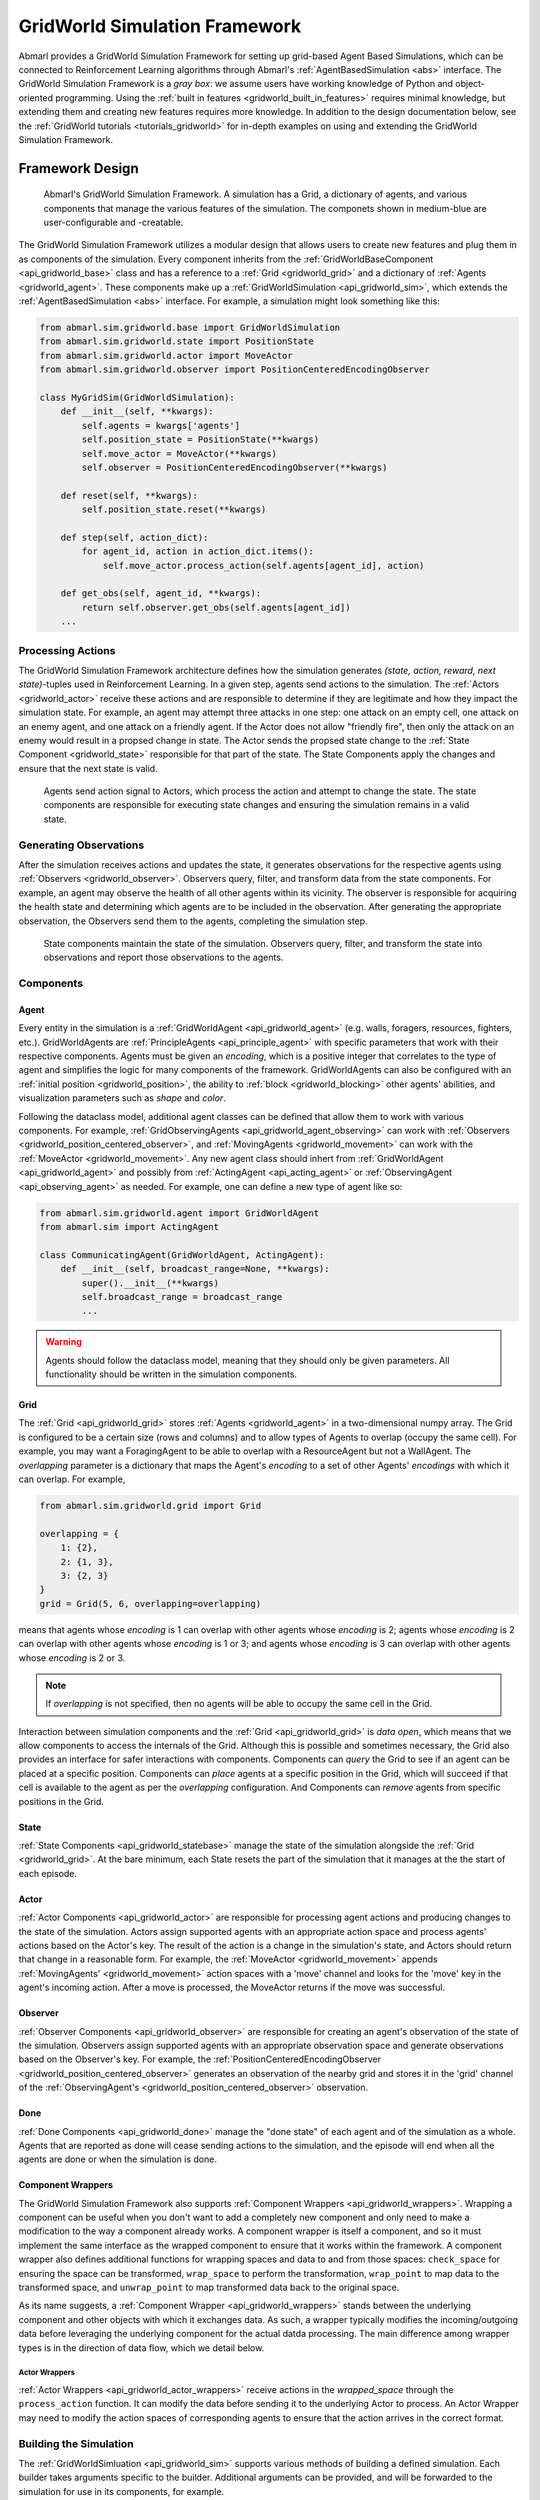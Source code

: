 .. Abmarl gridworld documentation

.. _gridworld:

GridWorld Simulation Framework
==============================

Abmarl provides a GridWorld Simulation Framework for setting up grid-based
Agent Based Simulations, which can be connected to Reinforcement Learning algorithms
through Abmarl's :ref:`AgentBasedSimulation <abs>` interface. The GridWorld
Simulation Framework is a `gray box`: we assume users have working knowledge of 
Python and object-oriented programming. Using the
:ref:`built in features <gridworld_built_in_features>` requires minimal knowledge,
but extending them and creating new features requires more knowledge.
In addition to the design documentation below, see the :ref:`GridWorld tutorials <tutorials_gridworld>`
for in-depth examples on using and extending the GridWorld Simulation Framework.


Framework Design
----------------

.. figure:: .images/gridworld_framework.png
   :width: 100 %
   :alt: Gridworld Simulation Framework

   Abmarl's GridWorld Simulation Framework. A simulation has a Grid, a dictionary
   of agents, and various components that manage the various features of the simulation.
   The componets shown in medium-blue are user-configurable and -creatable.

The GridWorld Simulation Framework utilizes a modular design that allows users
to create new features and plug them in as components of the simulation. Every component
inherits from the :ref:`GridWorldBaseComponent <api_gridworld_base>` class and has a reference to
a :ref:`Grid <gridworld_grid>` and a dictionary of :ref:`Agents <gridworld_agent>`.
These components make up a :ref:`GridWorldSimulation <api_gridworld_sim>`, which extends the
:ref:`AgentBasedSimulation <abs>` interface. For example, a simulation might look
something like this:

.. code-block:: python

   from abmarl.sim.gridworld.base import GridWorldSimulation
   from abmarl.sim.gridworld.state import PositionState
   from abmarl.sim.gridworld.actor import MoveActor
   from abmarl.sim.gridworld.observer import PositionCenteredEncodingObserver
   
   class MyGridSim(GridWorldSimulation):
       def __init__(self, **kwargs):
           self.agents = kwargs['agents']
           self.position_state = PositionState(**kwargs)
           self.move_actor = MoveActor(**kwargs)
           self.observer = PositionCenteredEncodingObserver(**kwargs)

       def reset(self, **kwargs):
           self.position_state.reset(**kwargs)
       
       def step(self, action_dict):
           for agent_id, action in action_dict.items():
               self.move_actor.process_action(self.agents[agent_id], action)
    
       def get_obs(self, agent_id, **kwargs):
           return self.observer.get_obs(self.agents[agent_id])
       ...


Processing Actions
``````````````````

The GridWorld Simulation Framework architecture defines how the simulation generates
`(state, action, reward, next state)`-tuples used in Reinforcement Learning.
In a given step, agents send actions to the simulation. The :ref:`Actors <gridworld_actor>`
receive these actions and are responsible to determine if they are legitimate and
how they impact the simulation state. For example, an agent may attempt three attacks
in one step: one attack on an empty cell, one attack on an enemy agent, and one
attack on a friendly agent. If the Actor does not allow "friendly fire", then only
the attack on an enemy would result in a propsed change in state. The Actor sends
the propsed state change to the :ref:`State Component <gridworld_state>` responsible
for that part of the state. The State Components apply the changes and ensure that
the next state is valid.

.. figure:: .images/gridworld_action_processing.png
   :width: 100 %
   :alt: Processing Actions with Gridworld Component Design

   Agents send action signal to Actors, which process the action and attempt to
   change the state. The state components are responsible for executing state changes
   and ensuring the simulation remains in a valid state.


Generating Observations
```````````````````````

After the simulation receives actions and updates the state, it generates observations
for the respective agents using :ref:`Observers <gridworld_observer>`. Observers
query, filter, and transform data from the state components. For example, an agent
may observe the health of all other agents within its vicinity. The observer is
responsible for acquiring the health state and determining which agents are to be
included in the observation. After generating the appropriate observation, the Observers
send them to the agents, completing the simulation step.

.. figure:: .images/gridworld_observation_generation.png
   :width: 100 %
   :alt: Generating Observations with Gridworld Component Design

   State components maintain the state of the simulation. Observers query, filter,
   and transform the state into observations and report those observations to the
   agents.


Components
``````````

.. _gridworld_agent:

Agent
~~~~~

Every entity in the simulation is a :ref:`GridWorldAgent <api_gridworld_agent>`
(e.g. walls, foragers, resources, fighters, etc.). GridWorldAgents are :ref:`PrincipleAgents <api_principle_agent>` with specific parameters
that work with their respective components. Agents must be given
an `encoding`, which is a positive integer that correlates to the type of agent and simplifies
the logic for many components of the framework. GridWorldAgents can also be configured
with an :ref:`initial position <gridworld_position>`, the ability to
:ref:`block <gridworld_blocking>` other agents' abilities, and visualization
parameters such as `shape` and `color`.

Following the dataclass model, additional agent classes can be defined that allow
them to work with various components. For example,
:ref:`GridObservingAgents <api_gridworld_agent_observing>` can work with
:ref:`Observers <gridworld_position_centered_observer>`, and
:ref:`MovingAgents <gridworld_movement>` can work with the
:ref:`MoveActor <gridworld_movement>`. Any new agent class should inhert from
:ref:`GridWorldAgent <api_gridworld_agent>` and possibly from
:ref:`ActingAgent <api_acting_agent>` or :ref:`ObservingAgent <api_observing_agent>`
as needed. For example, one can define a new type of agent like so:

.. code-block:: python

   from abmarl.sim.gridworld.agent import GridWorldAgent
   from abmarl.sim import ActingAgent

   class CommunicatingAgent(GridWorldAgent, ActingAgent):
       def __init__(self, broadcast_range=None, **kwargs):
           super().__init__(**kwargs)
           self.broadcast_range = broadcast_range
           ...

.. WARNING::
   Agents should follow the dataclass model, meaning that they should only be given
   parameters. All functionality should be written in the simulation components.


.. _gridworld_grid:

Grid
~~~~
The :ref:`Grid <api_gridworld_grid>` stores :ref:`Agents <gridworld_agent>` in a two-dimensional numpy array. The Grid is configured
to be a certain size (rows and columns) and to allow types of Agents to overlap
(occupy the same cell). For example, you may want a ForagingAgent to be able to overlap
with a ResourceAgent but not a WallAgent. The `overlapping` parameter
is a dictionary that maps the Agent's `encoding` to a set of other Agents' `encodings`
with which it can overlap. For example,

.. code-block:: python

   from abmarl.sim.gridworld.grid import Grid

   overlapping = {
       1: {2},
       2: {1, 3},
       3: {2, 3}
   }
   grid = Grid(5, 6, overlapping=overlapping)

means that agents whose `encoding` is 1 can overlap with other agents whose `encoding`
is 2; agents whose `encoding` is 2 can overlap with other agents whose `encoding` is
1 or 3; and agents whose `encoding` is 3 can overlap with other agents whose `encoding`
is 2 or 3.

.. NOTE::
   If `overlapping` is not specified, then no agents will be able to occupy the same
   cell in the Grid.

Interaction between simulation components and the :ref:`Grid <api_gridworld_grid>` is
`data open`, which means that we allow components to access the internals of the
Grid. Although this is possible and sometimes necessary, the Grid also provides
an interface for safer interactions with components. Components can `query` the
Grid to see if an agent can be placed at a specific position. Components can `place`
agents at a specific position in the Grid, which will succeed if that cell is available
to the agent as per the `overlapping` configuration. And Components can `remove`
agents from specific positions in the Grid. 


.. _gridworld_state:

State
~~~~~

:ref:`State Components <api_gridworld_statebase>` manage the state of the simulation alongside the :ref:`Grid <gridworld_grid>`.
At the bare minimum, each State resets the part of the simulation that it manages
at the the start of each episode.


.. _gridworld_actor:

Actor
~~~~~

:ref:`Actor Components <api_gridworld_actor>` are responsible for processing agent actions and producing changes
to the state of the simulation. Actors assign supported agents with an appropriate
action space and process agents' actions based on the Actor's key. The result of
the action is a change in the simulation's state, and Actors should return that
change in a reasonable form. For example, the :ref:`MoveActor <gridworld_movement>` appends :ref:`MovingAgents' <gridworld_movement>` action
spaces with a 'move' channel and looks for the 'move' key in the agent's incoming
action. After a move is processed, the MoveActor returns if the move was successful.


.. _gridworld_observer:

Observer
~~~~~~~~

:ref:`Observer Components <api_gridworld_observer>` are responsible for creating an
agent's observation of the state of the simulation. Observers assign supported agents
with an appropriate observation space and generate observations based on the
Observer's key. For example, the
:ref:`PositionCenteredEncodingObserver <gridworld_position_centered_observer>`
generates an observation of the nearby grid and stores it in the 'grid' channel of
the :ref:`ObservingAgent's <gridworld_position_centered_observer>` observation.


.. _gridworld_done:

Done
~~~~

:ref:`Done Components <api_gridworld_done>` manage the "done state" of each agent and of the simulation as a
whole. Agents that are reported as done will cease sending actions to the simulation, 
and the episode will end when all the agents are done or when the simulation is done.


.. _gridworld_wrappers:

Component Wrappers
~~~~~~~~~~~~~~~~~~

The GridWorld Simulation Framework also supports
:ref:`Component Wrappers <api_gridworld_wrappers>`. Wrapping a component
can be useful when you don't want to add a completely new component and
only need to make a modification to the way a component already works. A component
wrapper is itself a component, and so it must implement the same interface as the
wrapped component to ensure that it works within the framework. A component wrapper
also defines additional functions for wrapping spaces and data to and from those
spaces: ``check_space`` for ensuring the space can be transformed, ``wrap_space`` to
perform the transformation, ``wrap_point`` to map data to the transformed space,
and ``unwrap_point`` to map transformed data back to the original space.

As its name suggests, a :ref:`Component Wrapper <api_gridworld_wrappers>` stands
between the underlying component and other
objects with which it exchanges data. As such, a wrapper typically modifies
the incoming/outgoing data before leveraging the underlying component for
the actual datda processing. The main difference among wrapper types is in
the direction of data flow, which we detail below.

Actor Wrappers
""""""""""""""

:ref:`Actor Wrappers <api_gridworld_actor_wrappers>` receive actions in the
`wrapped_space` through the ``process_action``
function. It can modify the data before sending it to the underlying Actor to
process. An Actor Wrapper may need to modify the action spaces of corresponding agents
to ensure that the action arrives in the correct format. 


.. _gridworld_building:

Building the Simulation
```````````````````````

The :ref:`GridWorldSimluation <api_gridworld_sim>` supports various methods of building
a defined simulation. Each builder takes arguments specific to the builder. Additional
arguments can be provided, and will be forwarded to the simulation for use in its
components, for example.

Build Sim
~~~~~~~~~

Users can build a simulation by supplying the number of rows, columns, and a dictionary
of agents. The grid is initialized to the specified size and populated using information
contained in the agents dictionary in conjunction with the simulation's state components.
For example, the following simulation is built using information just from the dictionary
of agents:

.. code-block:: python

   import numpy as np
   from abmarl.examples.sim import MultiAgentGridSim
   from abmarl.sim.gridworld.agent import GridWorldAgent
   
   agent = GridWorldAgent(id='agent0', encoding=1, initial_position=np.array([0, 0]))
   sim = MultiAgentGridSim.build_sim(
       3, 4,
       agents={'agent0': agent}
   )
   sim.reset()

This simulation has a grid of size ``(3 x 4)`` with a single agent with encoding
1 placed at position ``(0, 0)``.

Build Sim From Grid
~~~~~~~~~~~~~~~~~~~

Users can build a simulation by copying from an existing :ref:`grid <gridworld_grid>`.
The builder will use the state of the grid as the initial state for the new grid
for the simulation. Particularly, agents will be assigned initial positions based
on their positions within the input grid. Extra agents can be included in the
simulation via the ``extra_agents`` argument. For example, the following simulation
is built using a pre-defined grid and extra agents:

.. code-block:: python

   import numpy as np
   from abmarl.examples.sim import MultiAgentGridSim
   from abmarl.sim.gridworld.agent import GridWorldAgent
   from abmarl.sim.gridworld.grid import Grid

   grid = Grid(2, 2)
   grid.reset()
   agents = {
       'agent0': GridWorldAgent(id='agent0', encoding=1, initial_position=np.array([0, 0])),
       'agent1': GridWorldAgent(id='agent1', encoding=1, initial_position=np.array([0, 1])),
       'agent2': GridWorldAgent(id='agent2', encoding=1, initial_position=np.array([1, 0])),
   }
   grid.place(agents['agent0'], (0, 0))
   grid.place(agents['agent1'], (0, 1))
   grid.place(agents['agent2'], (1, 0))

   extra_agents = {
       'agent0': GridWorldAgent(id='agent0', encoding=2, initial_position=np.array([0, 1])),
       'agent3': GridWorldAgent(id='agent3', encoding=3, initial_position=np.array([0, 1])),
       'agent4': GridWorldAgent(id='agent4', encoding=4, initial_position=np.array([1, 0])),
       'agent5': GridWorldAgent(id='agent5', encoding=5),
   }

   sim = MultiAgentGridSim.build_sim_from_grid(
       grid,
       extra_agents=extra_agents,
       overlapping={1: {3, 4}, 3: {1}, 4: {1}}
   )
   sim.reset()

This simulation has a grid of size ``(2 x 2)``. Agents 0-2 are positioned in the
new grid according to their configuration in the original grid. Agents 3-5 are provided
as extra agents, not from the original grid. Agent0 appears as both an extra agent
and an agent in the original grid. If this happens, the builder prioritizes using
the agent as it exist in the original grid.

.. NOTE::
   In the example above, the builder itself does not use the ``overlapping`` argument.
   That is passed on to the simulation.

.. NOTE::
   For consistency, the agents from the input grid should have their position in
   the grid as their ``initial_position``.

.. CAUTION::
   The agents from the input grid are shallow-copied.

Build Sim From Array
~~~~~~~~~~~~~~~~~~~~

Users can build a simulation by populating a grid based on an array. The array must
be 2-dimensional and contain alphanumeric characters corresponding to entries in
an object registry. The object registry is a dictionary that maps those entries
to agent-building functions, assigning each agent a unique id. Agents will be placed
within the grid according to its position in the array. As above, extra agents
can be included. The following simulation is built using an array, object registry,
and extra agents:

.. code-block:: python

   import numpy as np
   from abmarl.examples.sim import MultiAgentGridSim
   from abmarl.sim.gridworld.agent import GridWorldAgent

   array = np.array([
       ['A', '.', 'B', '0', ''],
       ['B', '_', '', 'C', 'A']
   ])
   obj_registry = {
       'A': lambda n: GridWorldAgent(
           id=f'A-class-barrier{n}',
           encoding=1,
       ),
       'B': lambda n: GridWorldAgent(
           id=f'B-class-barrier{n}',
           encoding=2,
       ),
       'C': lambda n: GridWorldAgent(
           id=f'C-class-barrier{n}',
           encoding=3,
       ),
   }
   extra_agents = {
       'B-class-barrier2': GridWorldAgent(
           id='B-class-barrier2',
           encoding=4,
           initial_position=np.array([1, 0])
       ),
       'extra_agent0': GridWorldAgent(
           id='extra_agent0',
           encoding=5,
           initial_position=np.array([0, 0])
       ),
       'extra_agent1': GridWorldAgent(
           id='extra_agent1',
           encoding=5,
           initial_position=np.array([0, 0])
       ),
       'extra_agent2': GridWorldAgent(
           id='extra_agent2',
           encoding=6,
           initial_position=np.array([0, 4])
       )
   }
   sim = MultiAgentGridSim.build_sim_from_array(
       array,
       obj_registry,
       extra_agents=extra_agents,
       overlapping={1: {5}, 5: {1, 5}}
   )
   sim.reset()

This simulation has a grid of size ``(2 x 5)``, matching the input array. There
are 3 types of agents in the object registry corresponding with the characters in
the input array. ``B-class-barrier2`` appears in the extra agents, but it is also built
from the input array. If this happens, the builder prioritizes using
the agent as is built from the array.

.. NOTE::
   Dots, underscores, and zeros are reserved as empty space and cannot be used in
   the object registry.

Build Sim From File
~~~~~~~~~~~~~~~~~~~

Building from a file works in the same way as building from an array. Here, the
input is a file with alphanumeric characteres ordered in a grid-like fashion. An object registry
is used to interpret those characters into agents, and they are placed in the grid.
As above, extra agents can be included. The following shows an example of building
a simulation from file:

.. code-block::

   A . B 0 _
   B _ _ C A

This input file has two lines with 5 entries each, which will result in a ``2 x 5``
grid. Each entry is seperated by a space. Dots, underscores, and zeros are reserved
for empty spaces.

.. code-block:: python

   import numpy as np
   from abmarl.examples.sim import MultiAgentGridSim
   from abmarl.sim.gridworld.agent import GridWorldAgent

   file_name = 'grid_file.txt'
   obj_registry = {
       'A': lambda n: GridWorldAgent(
           id=f'A-class-barrier{n}',
           encoding=1,
       ),
       'B': lambda n: GridWorldAgent(
           id=f'B-class-barrier{n}',
           encoding=2,
       ),
       'C': lambda n: GridWorldAgent(
           id=f'C-class-barrier{n}',
           encoding=3,
       ),
   }
   extra_agents = {
       'B-class-barrier2': GridWorldAgent(
           id='B-class-barrier2',
           encoding=4,
           initial_position=np.array([1, 0])
       ),
       'extra_agent0': GridWorldAgent(
           id='extra_agent0',
           encoding=5,
           initial_position=np.array([0, 0])
       ),
       'extra_agent1': GridWorldAgent(
           id='extra_agent1',
           encoding=5,
           initial_position=np.array([0, 0])
       ),
       'extra_agent2': GridWorldAgent(
           id='extra_agent2',
           encoding=6,
           initial_position=np.array([0, 4])
       )
   }
   sim = MultiAgentGridSim.build_sim_from_file(
       file_name,
       obj_registry,
       extra_agents=extra_agents,
       overlapping={1: {5}, 5: {1, 5}}
   )
   sim.reset()

This simulation is the same as the one above that was built from the array.


.. _gridworld_smart_sim:

Smart Simulation and Registry
`````````````````````````````

The :ref:`SmartGridWorldSimulation <api_gridworld_smart_sim>` streamlines the creation
of simulations by allowing users to provide the components by name at simulation initialization
instead of including them directly in the simulation definition. The SmartSim supports
all the fundamental component types except for :ref:`Actor <gridworld_actor>`,
which still need to be included in the definition. It pre-fills the `getters` and
`reset` function, leaving only the `step` function to be defined by the user.

The :ref:`SmartGridWorldSimulation <api_gridworld_smart_sim>` enables users to rapidly
swap out components, thus changing the behavior of the simulation, without modifying the definition.
For example, the following code block defines one simulation class, but several
fundamentally different simulations can be intialized from it.

.. code-block:: python

   from abmarl.sim.gridworld.smart import SmartGridWorldSimulation
   from abmarl.sim.gridworld.actor import MoveActor

   class MyGridSim(SmartGridWorldSimulation):
       def __init__(self, **kwargs):
           super().__init__(**kwargs)
           self.move_actor = MoveActor(**kwargs)
           self.finalize()

       def step(self, action_dict):
           for agent_id, action in action_dict.items():
               self.move_actor.process_action(self.agents[agent_id], action)

       sim1 = MyGridSim.build(
           ...,
           states={'MazePlacementState', 'HealthState'},
           observers={'PositionCenteredEncodingObserver'},
           dones={'TargetAgentDone'},
           ...
       )
       sim2 = MyGridSim.build(
           ...,
           states={'MazePlacementState', 'HealthState'},
           observers={'AbsolutePositionObserver'},
           dones={'TargetAgentDone'},
           ...
       )
       sim3 = MyGridSim.build(
           ...,
           states={'TargetBarriersFreePlacementState', 'HealthState'},
           observers={'StackedPositionCenteredEncodingObserver'},
           dones={'ActiveDone'},
           ...
       )
       sim4 = MyGridSim.build(
           ...,
           states={'PositionState', 'HealthState'},
           observers={'AbsoluteEncodingObserver'},
           dones={'OneTeamRemainingDone'},
           ...
       )

All :ref:`built-in features <gridworld_built_in_features>` are automatically included
in the GridWorld Simulation Framework :ref:`registry <api_gridworld_register>` and
are registered by their class name. Custom components can be registered and then
used in the same manner.

.. Note::
   The :ref:`registry <api_gridworld_register>` supports :ref:`Actors <gridworld_actor>`,
   but the :ref:`SmartSim <api_gridworld_smart_sim>` does not yet support them,
   so they must still be defined in the simulation.


.. _gridworld_built_in_features:

Built-in Features
-----------------

Below is a list of some features that are available to use out of the box. Rememeber,
you can create your own features in
the GridWorld Simulation Framework and use many combinations of components together
to make up a simulation.


.. _gridworld_position:

Position
````````

:ref:`Agents <gridworld_agent>` have `positions` in the :ref:`Grid <gridworld_grid>`
that are managed by the :ref:`PositionState <api_gridworld_state_position>`. Agents
can be configured with an `initial position`, which is where they will start at the
beginning of each episode. If they are not given an `initial position`, then they
will start at a random cell in the grid. Agents can overlap according to the
:ref:`Grid's <gridworld_grid>` `overlapping` configuration. For example, consider the following setup:

.. code-block:: python

   import numpy as np
   from abmarl.sim.gridworld.agent import GridWorldAgent
   from abmarl.sim.gridworld.grid import Grid
   from abmarl.sim.gridworld.state import PositionState

   agent0 = GridWorldAgent(
       id='agent0',
       encoding=1,
       initial_position=np.array([2, 4])
   )
   agent1 = GridWorldAgent(
       id='agent1',
       encoding=1
   )
   position_state = PositionState(
       agents={'agent0': agent0, 'agent1': agent1},
       grid=Grid(4, 5)
   )
   position_state.reset()

`agent0` is configured with an `initial position` and `agent1` is not. At the
start of each episode, `agent0` will be placed at (2, 4) and `agent1` will be placed
anywhere in the grid (except for (2,4) because they cannot overlap).

.. figure:: .images/gridworld_positioning.png
   :width: 100 %
   :alt: Agents starting positions

   agent0 in green starts at the same cell in every episode, and agent1 in blue
   starts at a random cell each time.


.. _gridworld_position_maze_placement:

Maze Placement State
~~~~~~~~~~~~~~~~~~~~

The :ref:`MazePlacementState <api_gridworld_state_position_maze>` is a specialized
state component used for positioning agents within mazes. The cells are partitioned
into `free` and `barrier` cells. `Barrier-encoded` agents can be placed on `barrier`
cells and `free-encoded` agents can be placed on `free` cells. There must be a `target
agent`, which is used for clustering barriers and scattering free agents.

.. Note::
   Because the maze is randomly generated at the beginning of each episode
   and because the agents must be placed in either a free cell or barrier cell
   according to their encodings, it is highly recommended that none of your agents
   be given initial positions, except for the target agent.

The :ref:`MazePlacementState <api_gridworld_state_position_maze>` is very useful
for randomly placing agents at the beginning of each episode while maintaining a
desired structure. In this case, we can use this state component to keep barriers
clustered around a target and scatter free agents away from it, regardless of where
that target is positioned at the beginning of each episode. The clustering is such
that all paths to the target are not blocked.

.. figure:: /.images/gridworld_maze_placement.*
   :width: 75 %
   :alt: Animation showing starting states using Maze Placement State component.

   Animation showing a target (green) starting at random positions at the beginning
   of each episode. Barriers (gray squares) are clustered near the target without
   blocking all paths to it. Free agents (blue) are scattered far from the target.


Target Barriers Free Placement State
~~~~~~~~~~~~~~~~~~~~~~~~~~~~~~~~~~~~

The :ref:`TargetBarriersFreePlacementState <api_gridworld_state_position_target_barriers_free>`
is a specialized state component used for positioning agents relative to a target.
`Barrier-encoded` agents can be clustered near the target, and `free-encoded` agents
can be scattered away from the target.

.. Note::
   Agents with initial positions may conflict with the target agent. If
   the target agent is configured for random placement, then we recommend not
   assigning an initial position to any agent.

The :ref:`TargetBarriersFreePlacementState <api_gridworld_state_position_target_barriers_free>`
is very useful for randomly placing agents at the beginning of each episode while maintaining a
desired structure. In this case, we can use this state component to completely
enclose a target with barrier agents and scatter the free agents away from it.

.. figure:: /.images/gridworld_blockade_placement.*
   :width: 75 %
   :alt: Animation showing starting states using Target Barrier Free Placement State component.

   Animation showing a target (green) starting at random positions at the beginning
   of each episode. Barriers (gray squares) completely enclose the target. Free
   agents (blue and red) are scattered far from the target.

.. _gridworld_movement:

Movement
````````

:ref:`MovingAgents <api_gridworld_agent_moving>` can move around the
:ref:`Grid <gridworld_grid>` in conjunction with the
:ref:`MoveActor <api_gridworld_actor_move>`. MovingAgents require a `move range`
parameter, indicating how many spaces away they can move in a single step. Agents
cannot move out of bounds and can only move to the same cell as another agent if
they are allowed to overlap. For example, in this setup

.. code-block:: python

   import numpy as np
   from abmarl.sim.gridworld.agent import MovingAgent
   from abmarl.sim.gridworld.grid import Grid
   from abmarl.sim.gridworld.state import PositionState
   from abmarl.sim.gridworld.actor import MoveActor

   agents = {
       'agent0': MovingAgent(
           id='agent0', encoding=1, move_range=1, initial_position=np.array([2, 2])
       ),
       'agent1': MovingAgent(
           id='agent1', encoding=1, move_range=2, initial_position=np.array([0, 2])
       )
   }
   grid = Grid(5, 5, overlapping={1: {1}})
   position_state = PositionState(agents=agents, grid=grid)
   move_actor = MoveActor(agents=agents, grid=grid)

   position_state.reset()
   move_actor.process_action(agents['agent0'], {'move': np.array([0, 1])})
   move_actor.process_action(agents['agent1'], {'move': np.array([2, 1])})

`agent0` starts at position (2, 2) and can move up to one cell away. `agent1`
starts at (0, 2) and can move up to two cells away. The two agents can overlap
each other, so when the move actor processes their actions, both agents will be
at position (2, 3).

.. figure:: .images/gridworld_movement.png
   :width: 100 %
   :alt: Agents moving in the grid

   agent0 and agent1 move to the same cell.

The :ref:`MoveActor <api_gridworld_actor_move>` automatically assigns a `null action`
of `[0, 0]`, indicating no move.

.. _gridworld_movement_cross:

Cross Move Actor
````````````````

The :ref:`CrossMoveActor <api_gridworld_actor_cross_move>` is very similar to the
:ref:`MoveActor <gridworld_movement>`. Rather than moving to any nearby squares
based on some ``move_range``, :ref:`MovingAgents <api_gridworld_agent_moving>`
can move either up, down, left, right, or stay in place. The ``move_range`` parameter
is ignored. The CrossMoveActor automatically assigns a `null_action` of 0, indicating
the agent stays in place.


.. _gridworld_absolute_position_observer:

Absolute Position Observer
``````````````````````````

The :ref:`AbsolutePositionObserver <api_gridworld_observer_absolute_position>` enables
:ref:`ObservingAgents <api_observing_agent>` to observe their own absolute position
in the grid. The position is reported as a two-dimensional numpy array, whose lower
bounds are ``(0, 0)`` and upper bounds are the size of the grid minus one. This
observer does not provide information on any other agent in the grid.


.. _gridworld_absolute_encoding_observer:

Absolute Encoding Observer
``````````````````````````

:ref:`AbsoluteEncodingObserver <api_gridworld_observer_absolute_encoding>` means that the
:ref:`GridObservingAgent <api_gridworld_agent_observing>` observes the grid
as though it were looking at it from the top down, "from the grid's perspective",
so to speak. As agents move around, the grid stays fixed and the observation shows
each agent according to their actual positions. Agents are represented by their `encodings`,
and in order for the observing agent to distinguish itself from other entities of
the same `encoding`, it sees itself as a -1.

An agent's observation may be restricted by its own ``view_range`` and by other
agents' :ref:`blocking <gridworld_blocking>`. This imposes a "fog of war" type masking
on the observations. Cells that are not observable will be represented as a -2.
For example, the following setup

.. code-block:: python

   import numpy as np
   from abmarl.sim.gridworld.agent import GridObservingAgent, GridWorldAgent
   from abmarl.sim.gridworld.grid import Grid
   from abmarl.sim.gridworld.state import PositionState
   from abmarl.sim.gridworld.observer import AbsoluteEncodingObserver

   agents = {
       'agent0': GridObservingAgent(id='agent0', encoding=1, initial_position=np.array([2, 2]), view_range=2),
       'agent1': GridWorldAgent(id='agent1', encoding=2, initial_position=np.array([0, 1])),
       'agent2': GridWorldAgent(id='agent2', encoding=3, initial_position=np.array([1, 0])),
       'agent3': GridWorldAgent(id='agent3', encoding=4, initial_position=np.array([4, 4])),
       'agent4': GridWorldAgent(id='agent4', encoding=5, initial_position=np.array([4, 4])),
       'agent5': GridWorldAgent(id='agent5', encoding=6, initial_position=np.array([5, 5]))
   }
   grid = Grid(6, 6, overlapping={4: {5}, 5: {4}})
   position_state = PositionState(agents=agents, grid=grid)
   observer = AbsoluteEncodingObserver(agents=agents, grid=grid)

   position_state.reset()
   observer.get_obs(agents['agent0'])

will position agents as below and output an observation for `agent0` (blue) like so:

.. figure:: .images/gridworld_observation.png
   :width: 50 %

.. code-block::

   [ 0,  2,  0,  0,  0, -2],
   [ 3,  0,  0,  0,  0, -2],
   [ 0,  0, -1,  0,  0, -2],
   [ 0,  0,  0,  0,  0, -2],
   [ 0,  0,  0,  0, 3*, -2],
   [-2, -2, -2, -2, -2, -2],

This is a ``6 x 6`` grid, so the observation is the same size. The observing agent
is located at ``(2, 2)`` in the grid, just as its position indicates. Other agents appear
in the grid represented as their encodings and appear according to their actual positions. Because
the observing agent only has a ``view_range`` of 2, it cannot see the last row or
column, so the observation masks those cells with the value of -2. There are two
agents at position ``(4, 4)``, one with encoding 3 and another with encoding 4. The
:ref:`AbsoluteEncodingObserver <api_gridworld_observer_absolute_encoding>` randomly chooses
one from among those encodings.

The :ref:`AbsoluteEncodingObserver <api_gridworld_observer_absolute_encoding>` automatically
assigns a `null observation` as a matrix of all -2s, indicating that everything
is masked.


.. _gridworld_position_centered_observer:

Position Centered Encoding Observer
```````````````````````````````````

:ref:`GridObservingAgents <api_gridworld_agent_observing>` can observe the state
of the :ref:`Grid <gridworld_grid>` around them, namely which other agents are nearby,
via the :ref:`PositionCenteredEncodingObserver <api_gridworld_observer_position_centered>`.
The PositionCenteredEncodingObserver generates a two-dimensional matrix sized by
the agent's `view range` with the observing agent located at the center of the matrix. While the
:ref:`AbsoluteEncodingObserver <gridworld_absolute_encoding_observer>` observes agents according
to their actual positions, the PositionCenteredEncodingObserver observes agents according to their
relative positions.
All other agents within the `view range` will appear in the observation, shown as
their `encoding`. For example, using the above setup with a ``view_range`` of 3
will output an observation for `agent0` (blue) like so:

.. figure:: .images/gridworld_observation.png
   :width: 50 %

.. code-block::

   [-1, -1, -1, -1, -1, -1, -1],
   [-1,  0,  2,  0,  0,  0,  0],
   [-1,  3,  0,  0,  0,  0,  0],
   [-1,  0,  0,  1,  0,  0,  0],
   [-1,  0,  0,  0,  0,  0,  0],
   [-1,  0,  0,  0,  0, 4*,  0],
   [-1,  0,  0,  0,  0,  0,  6]

Since `view range` is the number of cells away that can be observed, the observation size is
``(2 * view_range + 1) x (2 * view_range + 1)``. `agent0` is centered in the middle
of this array, shown by its `encoding`: 1. All other agents appear in the observation
relative to `agent0's` position and shown by their `encodings`. The agent observes some out
of bounds cells, which appear as -1s. `agent3` and `agent4` occupy the same cell,
and the :ref:`PositionCenteredEncodingObserver <api_gridworld_observer_position_centered>`
will randomly select between their `encodings` for the observation.

By setting `observe_self` to False, the
:ref:`PositionCenteredEncodingObserver <api_gridworld_observer_position_centered>`
can be configured so that an agent doesn't observe itself and only observes
other agents, which may be helpful if overlapping is an important part of the simulation.

The :ref:`PositionCenteredEncodingObserver <api_gridworld_observer_position_centered>`
automatically assigns a `null observation` as a matrix of all -2s, indicating that
everything is masked.


Stacked Position Centered Encoding Observer
```````````````````````````````````````````

Similar to the :ref:`PositionCenteredEncodingObserver <api_gridworld_observer_position_centered>`,
the
:ref:`StackedPositionCenteredEncodingObserver <api_gridworld_observer_position_centered_stacked>`
observes the grid from the observing agent's perspective. It displays a separate
matrix for every `encoding`. Each matrix shows the relative positions of the agents
and the number of those agents that occupy each cell. Out of bounds indicators (-1)
and masked cells (-2) are present in every matrix. For example, the above setup
would show an observation like so:

.. figure:: .images/gridworld_observation.png
   :width: 50 %

.. code-block::

   # Encoding 1
   [-1, -1, -1, -1, -1, -1, -1],
   [-1,  0,  0,  0,  0,  0,  0],
   [-1,  0,  0,  0,  0,  0,  0],
   [-1,  0,  0,  1,  0,  0,  0],
   [-1,  0,  0,  0,  0,  0,  0],
   [-1,  0,  0,  0,  0,  0,  0],
   [-1,  0,  0,  0,  0,  0,  0]

   # Encoding 2
   [-1, -1, -1, -1, -1, -1, -1],
   [-1,  0,  1,  0,  0,  0,  0],
   [-1,  0,  0,  0,  0,  0,  0],
   [-1,  0,  0,  0,  0,  0,  0],
   [-1,  0,  0,  0,  0,  0,  0],
   [-1,  0,  0,  0,  0,  0,  0],
   [-1,  0,  0,  0,  0,  0,  0]
   ...

:ref:`StackedPositionCenteredEncodingObserver <api_gridworld_observer_position_centered_stacked>`
may be preferable to
:ref:`PositionCenteredEncodingObserver <api_gridworld_observer_position_centered>` in simulations where
there are many overlapping agents.

The
:ref:`StackedPositionCenteredEncodingObserver <api_gridworld_observer_position_centered_stacked>`
automatically assigns a `null observation` of a tensor of all -2s, indicating that
everything is masked.


.. _gridworld_blocking:

Blocking
````````

Agents can block other agents' abilities and characteristics, such as blocking
them from view, which masks out parts of the observation. For example,
if `agent4` above is configured with ``blocking=True``, then the
:ref:`PositionCenteredEncodingObserver <gridworld_position_centered_observer>` would
produce an observation like this:

.. code-block::

   [-1, -1, -1, -1, -1, -1, -1],
   [-1,  0,  2,  0,  0,  0,  0],
   [-1,  3,  0,  0,  0,  0,  0],
   [-1,  0,  0,  1,  0,  0,  0],
   [-1,  0,  0,  0,  0,  0,  0],
   [-1,  0,  0,  0,  0, 4*,  0],
   [-1,  0,  0,  0,  0,  0, -2]

The -2 indicates that the cell is masked, and the choice of displaying `agent3`
over `agent4` is still a random choice. Which cells get masked by blocking
agents is determined by drawing two lines from the center of the observing agent's
cell to the corners of the blocking agent's cell. Any cell whose center falls between
those two lines will be masked, as shown below.

.. figure:: .images/gridworld_blocking.png
   :width: 100 %
   :alt: Masked cells from blocking agent

   The black agent is a wall agent that masks part of the grid from the blue agent.
   Cells whose centers fall betweent the lines are masked. Centers that fall directly
   on the line or outside of the lines are not masked. Two setups are shown to 
   demonstrate how the masking may change based on the agents' positions.

Blocking works with any of the built-in grid observers.


Health
``````

:ref:`HealthAgents <api_gridworld_agent_health>` track their `health` throughout the simulation. `Health` is always bounded
between 0 and 1. Agents whose `health` falls to 0 are marked as `inactive`. They can be given an
`initial health`, which they start with at the beginning of the episode. Otherwise,
their `health` will be a random number between 0 and 1, as managed by the :ref:`HealthState <api_gridworld_state_health>`.
Consider the following setup:

.. code-block:: python

   from abmarl.sim.gridworld.agent import HealthAgent
   from abmarl.sim.gridworld.grid import Grid
   from abmarl.sim.gridworld.state import HealthState

   agent0 = HealthAgent(id='agent0', encoding=1)
   grid = Grid(3, 3)
   agents = {'agent0': agent0}
   health_state = HealthState(agents=agents, grid=grid)
   health_state.reset()

`agent0` will be assigned a random `health` value between 0 and 1.

.. _gridworld_attacking:

Attacking
`````````

`Health` becomes more interesting when we let agents attack one another.
:ref:`AttackingAgents <api_gridworld_agent_attack>` work in conjunction with 
an :ref:`AttackActor <api_gridworld_actor_attack>`. They have an `attack range`, which dictates
the range of their attack; an `attack accuracy`, which dictates the chances of the
attack being successful; an `attack strength`, which dictates how much `health`
is depleted from the attacked agent, and an `attack count`, which dictates the
number of attacks an agent can make per turn.

An :ref:`AttackActor <api_gridworld_actor_attack>` interprets these properties
and processes the attacks according to its own internal design. In general, each
AttackActor determines some set of attackable agents according to the following
criteria:

   #. The `attack mapping`, which is a dictionary that determines which `encodings`
      can attack other `encodings` (similar to the `overlapping` parameter for the
      :ref:`Grid <gridworld_grid>`), must allow the attack.
   #. The relative positions of the two agents must fall within the attacking agent's
      `attack range`.
   #. The attackable agent must not be masked (e.g. hiding behind a wall). The masking
      is determined the same way as :ref:`blocking <gridworld_blocking>` described above.

Then, the :ref:`AttackActor <api_gridworld_actor_attack>` selects agents from that
set based on the attacking agent's `attack count`. When an agent is successfully
attacked, its health is depleted by the attacking agent's `attack strength`, which
may result in the attacked agent's death. AttackActors can be configured to allow
multiple attacks against a single agent per attacking agent and per turn via the
`stacked attacks` property. The following four AttackActors are built into Abmarl:

.. _gridworld_binary_attack:

Binary Attack Actor
~~~~~~~~~~~~~~~~~~~

With the :ref:`BinaryAttackActor <api_gridworld_actor_binary_attack>`,
:ref:`AttackingAgents <api_gridworld_agent_attack>` can choose to launch attacks
up to its `attack count` or not to attack at all. For each attack, the BinaryAttackActor
randomly searches the vicinity of the attacking agent for an attackble agent according to
the :ref:`basic criteria listed above <gridworld_attacking>`. Consider the following setup:

.. code-block:: python

   import numpy as np
   from abmarl.sim.gridworld.agent import AttackingAgent, HealthAgent
   from abmarl.sim.gridworld.grid import Grid
   from abmarl.sim.gridworld.state import PositionState, HealthState
   from abmarl.sim.gridworld.actor import BinaryAttackActor

   agents = {
       'agent0': AttackingAgent(
           id='agent0',
           encoding=1,
           initial_position=np.array([0, 0]),
           attack_range=1,
           attack_strength=0.4,
           attack_accuracy=1,
           simultaneous_attacks=2
       ),
       'agent1': HealthAgent(id='agent1', encoding=2, initial_position=np.array([1, 0]), initial_health=1),
       'agent2': HealthAgent(id='agent2', encoding=2, initial_position=np.array([1, 1]), initial_health=0.3),
       'agent3': HealthAgent(id='agent3', encoding=3, initial_position=np.array([0, 1]))
   }
   grid = Grid(2, 2)
   position_state = PositionState(agents=agents, grid=grid)
   health_state = HealthState(agents=agents, grid=grid)
   attack_actor = BinaryAttackActor(agents=agents, grid=grid, attack_mapping={1: [2]}, stacked_attacks=False)

   position_state.reset()
   health_state.reset()
   attack_actor.process_action(agents['agent0'], {'attack': 2})
   assert not agents['agent2'].active
   assert agents['agent1'].active
   assert agents['agent3'].active
   attack_actor.process_action(agents['agent0'], {'attack': 2})
   assert agents['agent1'].active
   assert agents['agent3'].active

.. figure:: .images/gridworld_attack_binary.png
   :width: 100 %
   :alt: Binary attack demonstration

   `agent0` in red launches four attacks over two turns. `agent1` and `agent2`,
   blue and green respectively, are attackable. `agent2` dies because its health
   falls to zero, but `agent1` continues living even after two attacks.

As per the `attack mapping`, `agent0` can attack `agent1` or `agent2` but not
`agent3`. It can make two attacks per turn, but because the `stacked attacks` property
is False, it cannot attack the same agent twice in the same turn. Looking at the
`attack strength` and `initial health` of the agents, we can see that `agent0`
should be able to kill `agent2` with one attack but it will require three attacks
to kill `agent1`. In each turn, `agent0` uses both of its attacks. In the first
turn, both `agent1` and `agent2` are attacked and `agent2` dies. In the second
turn, `agent0` attempts two attacks again, but because there is only one attackable
agent in its vicinity and because `stacked attacks` are not allowed, only one of
its attacks is successful: `agent1` is attacked, but it continues to live since
it still has health. `agent3` was never attacked because although it is within
`agent0`'s `attack range`, it is not in the `attack mapping`.

The :ref:`BinaryAttackActor <api_gridworld_actor_binary_attack>` automatically
assigns a `null action` of 0, indicating no attack.

.. _gridworld_encoding_based_attack:

Encoding Based Attack Actor
~~~~~~~~~~~~~~~~~~~~~~~~~~~

The :ref:`EncodingBasedAttackActor <api_gridworld_actor_encoding_attack>` allows
:ref:`AttackingAgents <api_gridworld_agent_attack>` to choose some number of attacks
*per each encoding*. For each attack, the EncodingBasedAttackActor randomly searches
the vicinity of the attacking agent for an attackble agent according to the
:ref:`basic criteria listed above <gridworld_attacking>`. Contrast this actor with the
:ref:`BinaryAttackActor <gridworld_binary_attack>` above, which does not allow
agents to specify attack by encoding. Consider the following setup:

.. code-block:: python

   import numpy as np
   from abmarl.sim.gridworld.agent import AttackingAgent, HealthAgent
   from abmarl.sim.gridworld.grid import Grid
   from abmarl.sim.gridworld.state import PositionState, HealthState
   from abmarl.sim.gridworld.actor import EncodingBasedAttackActor

   agents = {
       'agent0': AttackingAgent(
           id='agent0',
           encoding=1,
           initial_position=np.array([0, 0]),
           attack_range=1,
           attack_strength=0.4,
           attack_accuracy=1,
           simultaneous_attacks=2
       ),
       'agent1': HealthAgent(id='agent1', encoding=2, initial_position=np.array([1, 0]), initial_health=1),
       'agent2': HealthAgent(id='agent2', encoding=2, initial_position=np.array([1, 1]), initial_health=1),
       'agent3': HealthAgent(id='agent3', encoding=3, initial_position=np.array([0, 1]), initial_health=0.5)
   }
   grid = Grid(2, 2)
   position_state = PositionState(agents=agents, grid=grid)
   health_state = HealthState(agents=agents, grid=grid)
   attack_actor = EncodingBasedAttackActor(agents=agents, grid=grid, attack_mapping={1: [2, 3]}, stacked_attacks=True)

   position_state.reset()
   health_state.reset()
   attack_actor.process_action(agents['agent0'], {'attack': {2: 0, 3: 2}})
   assert agents['agent1'].health == agents['agent1'].initial_health
   assert agents['agent2'].health == agents['agent2'].initial_health
   assert not agents['agent3'].active

.. figure:: .images/gridworld_attack_encoding.png
   :width: 100 %
   :alt: Encoding Based attack demonstration

   `agent0` in red launches two attacks against encoding 3. Because stacked attacks
   are allowed, both attacks fall on `agent3` in the same turn, resulting in its
   death.

As per the `attack mapping`, `agent0` can attack all the other agents. It can make
up to two attacks per turn *per encoding* (e.g. two attacks on encoding 2 and two
attacks on encoding 3 per turn), and because the `stacked attacks` property
is True, it can attack the same agent twice in the same turn. Looking at the
`attack strength` and `initial health` of the agents, we can see that `agent0`
should be able to kill `agent3` with only two attacks. `agent0` launches no attacks
on encoding 2 and two attacks on encoding 3. Because `agent3` is the only agent of encoding
3 and because `stacked attacks` are allowed, it gets attacked twice in one turn,
resulting in its death. Even though `agent1` and `agent2` are in `agent0`'s `attack mapping`
and `attack range`, neither of them is attacked because `agent0` specified zero
attacks on encoding 2.

The :ref:`EncodingBasedAttackActor <api_gridworld_actor_encoding_attack>` automatically
assigns a `null action` of 0 for each encoding, indicating no attack.

.. _gridworld_selective_attack:

Selective Attack Actor
~~~~~~~~~~~~~~~~~~~~~~

The :ref:`SelectiveAttackActor <api_gridworld_actor_selective_attack>` allows
:ref:`AttackingAgents <api_gridworld_agent_attack>` to specify some number of attacks
on each of the cells in some local grid defined by the agent's `attack range`.
In contrast to the :ref:`BinaryAttackActor <gridworld_binary_attack>` and
:ref:`EncodingBasedAttackActor <gridworld_encoding_based_attack>` above, the
SelectiveAttackActor does not randomly search for agents in the vicinity because
it receives the attacked cells directly. The attacking agent can attack each cell
up to its `attack count`. Attackable agents are defined according to the
:ref:`basic criteria listed above <gridworld_attacking>`. If there are multiple
attackable agents on the same cell, the actor randomly picks from among them based
on the number of attacks on that cell and whether or not `stacked attacks` are
allowed. Consider the following setup:

.. code-block:: python

  import numpy as np
  from abmarl.sim.gridworld.agent import AttackingAgent, HealthAgent
  from abmarl.sim.gridworld.grid import Grid
  from abmarl.sim.gridworld.state import PositionState, HealthState
  from abmarl.sim.gridworld.actor import SelectiveAttackActor

  agents = {
      'agent0': AttackingAgent(
          id='agent0',
          encoding=1,
          initial_position=np.array([0, 0]),
          attack_range=1,
          attack_strength=1,
          attack_accuracy=1,
          simultaneous_attacks=2
      ),
      'agent1': HealthAgent(id='agent1', encoding=2, initial_position=np.array([1, 0]), initial_health=1),
      'agent2': HealthAgent(id='agent2', encoding=2, initial_position=np.array([0, 1]), initial_health=1),
      'agent3': HealthAgent(id='agent3', encoding=3, initial_position=np.array([0, 1]))
  }
  grid = Grid(2, 2, overlapping={2: {3}, 3: {2}})
  position_state = PositionState(agents=agents, grid=grid)
  health_state = HealthState(agents=agents, grid=grid)
  attack_actor = SelectiveAttackActor(agents=agents, grid=grid, attack_mapping={1: [2]}, stacked_attacks=False)

  position_state.reset()
  health_state.reset()
  attack = np.array([
      [0, 1, 0],
      [0, 1, 2],
      [0, 1, 0]
  ])
  attack_actor.process_action(agents['agent0'], {'attack': attack})
  assert not agents['agent1'].active
  assert not agents['agent2'].active
  assert agents['agent3'].active

.. figure:: .images/gridworld_attack_selective.png
   :width: 100 %
   :alt: Selective attack demonstration

   `agent0` in red launches five attacks in the highlighted cells, resulting in
   `agent1` and `agent2` dying.

As per the `attack mapping`, `agent0` can attack `agent1` or `agent2` but not
`agent3`. It can make two attacks per turn *per cell*, but because the `stacked attacks` property
is False, it cannot attack the same agent twice in the same turn. Looking at the
`attack strength` and `initial health` of the agents, we can see that `agent0`
should be able to kill `agent1` and `agent2` with a single attack each. `agent0` launches
5 attacks: one on the cell above, one on its own cell, one on the cell below,
and two on the cell to the right. The attack above is on a cell that is out of bounds,
so this attack does nothing. The attack on its own cell fails because there are
no attackable agents there. `agent1` is on the cell below, and that attack succeeds.
`agent2` and `agent3` are both on the cell to the right, but only `agent2` is attackable
per the attack mapping and `stacked attacks` are not allowed, so only one of the
launched attacks is successful.

The :ref:`SelectiveAttackActor <api_gridworld_actor_selective_attack>` automatically
assigns a grid of 0s as the `null action`, indicating no attack on any cell.

.. _gridworld_restricted_selective_attack:

Restricted Selective Attack Actor
~~~~~~~~~~~~~~~~~~~~~~~~~~~~~~~~~

The :ref:`RestrictedSelectiveAttackActor <api_gridworld_actor_restricted_selective_attack>`
allows :ref:`AttackingAgents <api_gridworld_agent_attack>` to specify some number
of attacks in some local grid defined by the attacking agent's `attack range`.
This actor is more *restricted* than its counterpart, the
:ref:`SelectiveAttackActor <gridworld_selective_attack>`, because rather than issuing
attacks up to its `attack count` *per cell*, the attacking agent can only issue
that many attacks in the *whole local grid*. Attackable agents are defined according
to the :ref:`basic criteria listed above <gridworld_attacking>`. If there are multiple
attackable agents on a the same cell, the actor randomly picks from among them
based on the number of attacks on that cell and whether or not `stacked attacks`
are allowed. Consider the following setup:

.. code-block:: python

   import numpy as np
   from abmarl.sim.gridworld.agent import AttackingAgent, HealthAgent
   from abmarl.sim.gridworld.grid import Grid
   from abmarl.sim.gridworld.state import PositionState, HealthState
   from abmarl.sim.gridworld.actor import RestrictedSelectiveAttackActor

   agents = {
       'agent0': AttackingAgent(
           id='agent0',
           encoding=1,
           initial_position=np.array([0, 0]),
           attack_range=1,
           attack_strength=0.6,
           attack_accuracy=1,
           simultaneous_attacks=3
       ),
       'agent1': HealthAgent(id='agent1', encoding=2, initial_position=np.array([1, 0]), initial_health=0.1),
       'agent2': HealthAgent(id='agent2', encoding=2, initial_position=np.array([0, 1]), initial_health=0.1),
       'agent3': HealthAgent(id='agent3', encoding=2, initial_position=np.array([1, 1]), initial_health=1)
   }
   grid = Grid(2, 2)
   position_state = PositionState(agents=agents, grid=grid)
   health_state = HealthState(agents=agents, grid=grid)
   attack_actor = RestrictedSelectiveAttackActor(agents=agents, grid=grid, attack_mapping={1: [2]}, stacked_attacks=False)

   position_state.reset()
   health_state.reset()
   out = attack_actor.process_action(agents['agent0'], {'attack': [9, 9, 0]})
   assert agents['agent3'].active
   assert agents['agent3'].health == 0.4
   out = attack_actor.process_action(agents['agent0'], {'attack': [9, 6, 8]})
   assert not agents['agent1'].active
   assert not agents['agent2'].active
   assert not agents['agent3'].active

.. figure:: .images/gridworld_attack_restricted_selective.png
   :width: 100 %
   :alt: Restricted Selective attack demonstration

   `agent0` in red launches two attacks against the bottom right cell, catching
   `agent3` with one of them. Then it finishes off all the agents in the next turn.

As per the `attack mapping`, `agent0` can attack all the other agents, and it can
issue up to three attacks per turn. `stacked attacks` is False, so the same agent
cannot be attacked twice in the same turn. Looking at the `attack strength` and
`initial health` of the agents, we can see that `agent0` should be able to kill
`agent1` and `agent2` with a single attack each but will need two attacks to kill
`agent3`. In the first turn, `agent0` launches two attacks to the bottom right cell
and chooses not to use its third attack. `agent3` is the only attackable agent
on this cell, but because `stacked attacks` are not allowed, it only gets attacked
once. In the next turn, `agent0` issues an attack on each of the three occupied
cells, and each attack is succesful.

The :ref:`RestrictedSelectiveAttackActor <api_gridworld_actor_restricted_selective_attack>`
automatically assigns an array of 0s as the `null action`, indicating no attack on any cell.

.. NOTE::
   The form of the attack in the
   :ref:`RestrictedSelectiveAttackActor <api_gridworld_actor_restricted_selective_attack>`
   is the most difficult for humans to interpret. The number of entries in the
   array reflects the agent's `attack count`. The attack appears as the cell's id,
   which is determined from ravelling the local grid, where 0 means no attack,
   1 is the top left cell, 2 is to the right of that, and so on through the whole
   local grid.


.. _gridworld_done_built_in:

Active Done
```````````

The :ref:`ActiveDone <api_gridworld_done_active>` component reports that agents are `done`
based on their `active` property. If the agent is inactive, then it is done. If
all the agents are inactive, then the entire simulation is done.

One Team Remaining Done
```````````````````````

The :ref:`OneTeamRemainingDone <api_gridworld_done_one_team_remaining>` component
reports that the simulation is done when there is only one "team" remaining; that
is, when all the remaining active agents have the same encoding. This component
does not report done for individual agents.

Target Agent Done
`````````````````

The :ref:`TargetAgentDone <api_gridworld_done_target_agent>` component takes
a ``target_mapping``, which maps agents to their targets by id. If an agent *overlaps*
its target, then that agent is done. If all of the agents have overlapped their
targets, then the simulation is done.

Target Destroyed Done
`````````````````````

The :ref:`TargetDestroyedDone <api_gridworld_done_target_destroyed>` component takes
a ``target_mapping``, which maps agents to their targets by id. If an agent's target
becomes *inactive*, then that agent is done, regardless of its own involvement in
that change. If all target agents become inactive, then the simulation is done.


RavelActionWrapper
``````````````````

The :ref:`RavelActionWrapper <api_gridworld_ravel_action_wrappers>` transforms
Discrete, MultiBinary, MultiDiscrete, bounded integer Box, and any nesting of those
spaces into a Discrete space by "ravelling" their values according to numpy's
``ravel_multi_index`` function. Thus, actions that are represented by arrays are
converted into unique Discrete numbers. For example, we can apply the RavelActionWrapper
to the MoveActor, like so:

.. code-block:: python

   from abmarl.sim.gridworld.agent import MovingAgent
   from abmarl.sim.gridworld.grid import Grid
   from abmarl.sim.gridworld.state import PositionState
   from abmarl.sim.gridworld.actor import MoveActor
   from abmarl.sim.gridworld.wrapper import RavelActionWrapper
   
   agents = {
       'agent0': MovingAgent(id='agent0', encoding=1, move_range=1),
       'agent1': MovingAgent(id='agent1', encoding=1, move_range=2)
   }
   grid = Grid(5, 5)
   position_state = PositionState(agents=agents, grid=grid)
   move_actor = MoveActor(agents=agents, grid=grid)
   for agent in agents.values():
       agent.finalize()
   position_state.reset()

   # Move actor without wrapper
   actions = {
       agent.id: agent.action_space.sample() for agent in agents.values()
   }
   print(actions)
   # >>> {'agent0': OrderedDict([('move', array([1, 1]))]), 'agent1': OrderedDict([('move', array([ 2, -1]))])}
   
   # Wrapped move actor
   move_actor = RavelActionWrapper(move_actor)
   actions = {
       agent.id: agent.action_space.sample() for agent in agents.values()
   }
   print(actions)
   # >>> {'agent0': OrderedDict([('move', 1)]), 'agent1': OrderedDict([('move', 22)])}

The actions from the unwrapped actor are in the original `Box` space, whereas after
we apply the wrapper, the actions from the wrapped actor are in the transformed
`Discrete` space. The actor will receive move actions in the `Discrete` space and convert
them to the `Box` space before passing them to the MoveActor.

.. _gridworld_exclusive_channel_action_wrapper:

Exclusive Channel Action Wrapper
````````````````````````````````

The :ref:`ExclusiveChannelActionWrapper <api_gridworld_exclusive_channel_action_wrappers>`
works with `Dict` action spaces, where each subspace is to be ravelled independently
and then combined so that that action channels are exclusive. The wrapping occurs in two
steps. First, we use numpy's `ravel` capabilities to convert each subspace to a
`Discrete` space. Second, we combine the `Discrete` spaces together in such a way
that imposes exclusivity among the subspaces. The exclusion happens only on the
top level, so a `Dict` nested within a `Dict` will be ravelled without exclusion.

We can apply the
:ref:`ExclusiveChannelActionWrapper <api_gridworld_exclusive_channel_action_wrappers>`
with the :ref:`EncodingBasedAttackActor <gridworld_encoding_based_attack>` to
force the agent to only attack one encoding per turn, like so:

.. code-block:: python

   import numpy as np
   from abmarl.sim.gridworld.agent import AttackingAgent, HealthAgent
   from abmarl.sim.gridworld.grid import Grid
   from abmarl.sim.gridworld.state import PositionState, HealthState
   from abmarl.sim.gridworld.actor import EncodingBasedAttackActor
   from abmarl.sim.gridworld.wrapper import ExclusiveChannelActionWrapper
   from gym.spaces import Dict, Discrete

   agents = {
       'agent0': AttackingAgent(
           id='agent0',
           encoding=1,
           initial_position=np.array([0, 0]),
           attack_range=1,
           attack_strength=0.4,
           attack_accuracy=1,
           simultaneous_attacks=2
       ),
       'agent1': HealthAgent(id='agent1', encoding=2, initial_position=np.array([1, 0]), initial_health=1),
       'agent2': HealthAgent(id='agent2', encoding=2, initial_position=np.array([1, 1]), initial_health=1),
       'agent3': HealthAgent(id='agent3', encoding=3, initial_position=np.array([0, 1]), initial_health=0.5)
   }
   grid = Grid(2, 2)
   position_state = PositionState(agents=agents, grid=grid)
   health_state = HealthState(agents=agents, grid=grid)
   attack_actor = EncodingBasedAttackActor(agents=agents, grid=grid, attack_mapping={1: [2, 3]}, stacked_attacks=True)
   print(agents['agent0'].action_space)
   >>> {'attack': Dict(2:Discrete(3), 3:Discrete(3))}
   
   wrapped_attack_actor = ExclusiveChannelActionWrapper(attack_actor)
   print(agents['agent0'].action_space)
   >>> {'attack': Discrete(5)}

   print(wrapped_attack_actor.wrap_point(Dict({2: Discrete(3), 3: Discrete(3)}), 0))
   print(wrapped_attack_actor.wrap_point(Dict({2: Discrete(3), 3: Discrete(3)}), 1))
   print(wrapped_attack_actor.wrap_point(Dict({2: Discrete(3), 3: Discrete(3)}), 2))
   print(wrapped_attack_actor.wrap_point(Dict({2: Discrete(3), 3: Discrete(3)}), 3))
   print(wrapped_attack_actor.wrap_point(Dict({2: Discrete(3), 3: Discrete(3)}), 4))
   >>> {2: 0, 3: 0}
   >>> {2: 1, 3: 0}
   >>> {2: 2, 3: 0}
   >>> {2: 0, 3: 1}
   >>> {2: 0, 3: 2}

With just the :ref:`EncodingBasedAttackActor <gridworld_encoding_based_attack>`,
the agent's action space is ``{'attack': Dict(2:Discrete(3), 3:Discrete(3))}``
and there are 9 possible actions:

   #. ``{2: 0, 3: 0}``
   #. ``{2: 0, 3: 1}``
   #. ``{2: 0, 3: 2}``
   #. ``{2: 1, 3: 0}``
   #. ``{2: 1, 3: 1}``
   #. ``{2: 1, 3: 2}``
   #. ``{2: 2, 3: 0}``
   #. ``{2: 2, 3: 1}``
   #. ``{2: 2, 3: 2}``

When we apply the
:ref:`ExclusiveChannelActionWrapper <api_gridworld_exclusive_channel_action_wrappers>`,
the action space becomes ``{'attack': Discrete(5)}``, which is a result of the
channel exlcusion and the ravelling. When unwrapped to the original space, the
five possible actions become

   #. ``{2: 0, 3: 0}``
   #. ``{2: 1, 3: 0}``
   #. ``{2: 2, 3: 0}``
   #. ``{2: 0, 3: 1}``
   #. ``{2: 0, 3: 2}``
   
We can see that the channels are exclusive, so that the agent cannot attack both
encodings in the same turn.
